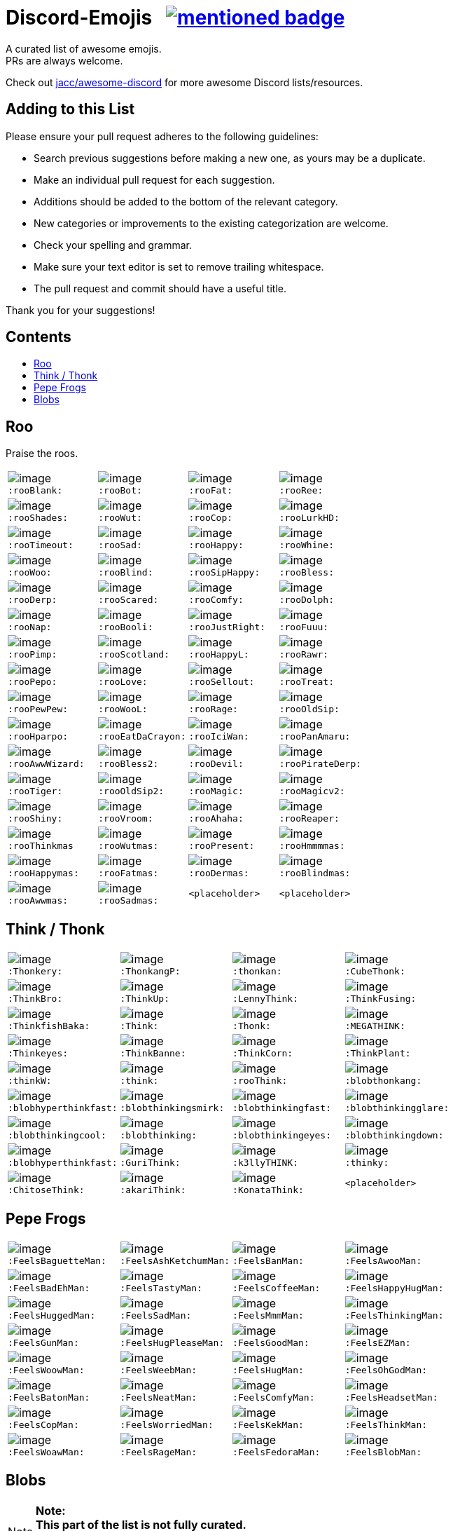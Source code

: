 :toc: macro
:toc-title:

[discrete]
[[discord-emojis]]
# Discord-Emojis {nbsp} image:https://awesome.re/mentioned-badge.svg[link=https://github.com/jacc/awesome-discord]

A curated list of awesome emojis. +
PRs are always welcome.

Check out https://github.com/jacc/awesome-discord[jacc/awesome-discord] for more awesome Discord lists/resources.

[discrete]
[[contributing]]
## Adding to this List

Please ensure your pull request adheres to the following guidelines:

- Search previous suggestions before making a new one, as yours may be a duplicate.
- Make an individual pull request for each suggestion.
- Additions should be added to the bottom of the relevant category.
- New categories or improvements to the existing categorization are welcome.
- Check your spelling and grammar.
- Make sure your text editor is set to remove trailing whitespace.
- The pull request and commit should have a useful title.

Thank you for your suggestions!

[discrete]
[[contents]]
## Contents
toc::[]

[[roo]]
## Roo

Praise the roos.

[halign="center",valign="middle",cols="^,^,^,^"]
|=======================================================================
|image:https://cdn.discordapp.com/emojis/353244916307984386.png[image] + 
`:rooBlank:`
|image:https://cdn.discordapp.com/emojis/353244939473125386.png[image] + 
`:rooBot:`
|image:https://cdn.discordapp.com/emojis/353244959534743555.png[image] + 
`:rooFat:`
|image:https://cdn.discordapp.com/emojis/353245022449172480.png[image] + 
`:rooRee:`
|image:https://cdn.discordapp.com/emojis/353245073150050324.png[image] + 
`:rooShades:`
|image:https://cdn.discordapp.com/emojis/353245119589122048.png[image] + 
`:rooWut:`
|image:https://cdn.discordapp.com/emojis/353245286803439618.png[image] + 
`:rooCop:`
|image:https://cdn.discordapp.com/emojis/353245305535332352.png[image] + 
`:rooLurkHD:`
|image:https://cdn.discordapp.com/emojis/353245343040667650.png[image] + 
`:rooTimeout:`
|image:https://cdn.discordapp.com/emojis/353245423219245056.png[image] + 
`:rooSad:`
|image:https://cdn.discordapp.com/emojis/353245434069909506.png[image] + 
`:rooHappy:`
|image:https://cdn.discordapp.com/emojis/353245452872712195.png[image] + 
`:rooWhine:`
|image:https://cdn.discordapp.com/emojis/353245495319199757.png[image] + 
`:rooWoo:`
|image:https://cdn.discordapp.com/emojis/353245533839818756.png[image] + 
`:rooBlind:`
|image:https://cdn.discordapp.com/emojis/353245585165516800.png[image] + 
`:rooSipHappy:`
|image:https://cdn.discordapp.com/emojis/353245612424298496.png[image] + 
`:rooBless:`
|image:https://cdn.discordapp.com/emojis/353245797024006154.png[image] + 
`:rooDerp:`
|image:https://cdn.discordapp.com/emojis/353245820629417994.png[image] + 
`:rooScared:`
|image:https://cdn.discordapp.com/emojis/353245837373079553.png[image] + 
`:rooComfy:`
|image:https://cdn.discordapp.com/emojis/353245858881470466.png[image] + 
`:rooDolph:`
|image:https://cdn.discordapp.com/emojis/353246379705106454.png[image] + 
`:rooNap:`
|image:https://cdn.discordapp.com/emojis/353246394070335491.png[image] + 
`:rooBooli:`
|image:https://cdn.discordapp.com/emojis/353247038802100225.png[image] + 
`:rooJustRight:`
|image:https://cdn.discordapp.com/emojis/353247047966654464.png[image] + 
`:rooFuuu:`
|image:https://cdn.discordapp.com/emojis/353247084935118859.png[image] + 
`:rooPimp:`
|image:https://cdn.discordapp.com/emojis/353247093290434560.png[image] + 
`:rooScotland:`
|image:https://cdn.discordapp.com/emojis/353248269218086922.png[image] + 
`:rooHappyL:`
|image:https://cdn.discordapp.com/emojis/354539217495261184.png[image] + 
`:rooRawr:`
|image:https://cdn.discordapp.com/emojis/361899970896592907.png[image] + 
`:rooPepo:`
|image:https://cdn.discordapp.com/emojis/361899978282762251.png[image] + 
`:rooLove:`
|image:https://cdn.discordapp.com/emojis/361899984502915082.png[image] + 
`:rooSellout:`
|image:https://cdn.discordapp.com/emojis/361899990907355154.png[image] + 
`:rooTreat:`
|image:https://cdn.discordapp.com/emojis/361900005872762880.png[image] + 
`:rooPewPew:`
|image:https://cdn.discordapp.com/emojis/361902674016206848.png[image] + 
`:rooWooL:`
|image:https://cdn.discordapp.com/emojis/362969304985108480.png[image] + 
`:rooRage:`
|image:https://cdn.discordapp.com/emojis/362969311565971456.png[image] + 
`:rooOldSip:`
|image:https://cdn.discordapp.com/emojis/362969326762065920.png[image] + 
`:rooHparpo:`
|image:https://cdn.discordapp.com/emojis/362969333636268034.png[image] + 
`:rooEatDaCrayon:`
|image:https://cdn.discordapp.com/emojis/362969747769262083.png[image] + 
`:rooIciWan:`
|image:https://cdn.discordapp.com/emojis/363334519371071488.png[image] + 
`:rooPanAmaru:`
|image:https://cdn.discordapp.com/emojis/366553230013890560.png[image] + 
`:rooAwwWizard:`
|image:https://cdn.discordapp.com/emojis/366553239572971531.png[image] + 
`:rooBless2:`
|image:https://cdn.discordapp.com/emojis/366553247466651648.png[image] + 
`:rooDevil:`
|image:https://cdn.discordapp.com/emojis/366553268362674176.png[image] + 
`:rooPirateDerp:`
|image:https://cdn.discordapp.com/emojis/368491849641492480.png[image] + 
`:rooTiger:`
|image:https://cdn.discordapp.com/emojis/368911036759408653.png[image] + 
`:rooOldSip2:`
|image:https://cdn.discordapp.com/emojis/373818877643063297.png[image] + 
`:rooMagic:`
|image:https://cdn.discordapp.com/emojis/373818884756602891.png[image] + 
`:rooMagicv2:`
|image:https://cdn.discordapp.com/emojis/373818902372941846.png[image] + 
`:rooShiny:`
|image:https://cdn.discordapp.com/emojis/373818927060615168.png[image] + 
`:rooVroom:`
|image:https://cdn.discordapp.com/emojis/373818935361011723.png[image] + 
`:rooAhaha:`
|image:https://cdn.discordapp.com/emojis/373819051438374912.png[image] + 
`:rooReaper:`
|image:https://cdn.discordapp.com/emojis/383334053434359810.png[image] +
`:rooThinkmas`
|image:https://cdn.discordapp.com/emojis/383334062343061508.png[image] +
`:rooWutmas:`
|image:https://cdn.discordapp.com/emojis/383326395725512714.png[image] +
`:rooPresent:`
|image:https://cdn.discordapp.com/emojis/383333998488715275.png[image] +
`:rooHmmmmas:`
|image:https://cdn.discordapp.com/emojis/383333984232275968.png[image] +
`:rooHappymas:`
|image:https://cdn.discordapp.com/emojis/383333977836224513.png[image] +
`:rooFatmas:`
|image:https://cdn.discordapp.com/emojis/383333970114248704.png[image] +
`:rooDermas:`
|image:https://cdn.discordapp.com/emojis/383333962963222550.png[image] +
`:rooBlindmas:`
|image:https://cdn.discordapp.com/emojis/383333952376799232.png[image] +
`:rooAwwmas:`
|image:https://cdn.discordapp.com/emojis/383334454204301312.png[image] +
`:rooSadmas:`
|`<placeholder>`
|`<placeholder>`
|=======================================================================

[[think]]
## Think / Thonk

[halign="center",valign="middle",cols="^,^,^,^"]
|=======================================================================
|image:https://cdn.discordapp.com/emojis/258419248202907650.png[image] + 
`:Thonkery:`
|image:https://cdn.discordapp.com/emojis/273748297309749258.png[image] + 
`:ThonkangP:`
|image:https://cdn.discordapp.com/emojis/299602199363846146.png[image] + 
`:thonkan:`
|image:https://cdn.discordapp.com/emojis/309374522442776577.png[image] + 
`:CubeThonk:`
|image:https://cdn.discordapp.com/emojis/309374525026467842.png[image] + 
`:ThinkBro:`
|image:https://cdn.discordapp.com/emojis/309374526263656449.png[image] + 
`:ThinkUp:`
|image:https://cdn.discordapp.com/emojis/309374527102517258.png[image] + 
`:LennyThink:`
|image:https://cdn.discordapp.com/emojis/309374527484329984.png[image] + 
`:ThinkFusing:`
|image:https://cdn.discordapp.com/emojis/353903871820693506.png[image] + 
`:ThinkfishBaka:`
|image:https://cdn.discordapp.com/emojis/356705655836508161.png[image] + 
`:Think:`
|image:https://cdn.discordapp.com/emojis/356936480221954048.png[image] + 
`:Thonk:`
|image:https://cdn.discordapp.com/emojis/356940908136235008.png[image] + 
`:MEGATHINK:`
|image:https://cdn.discordapp.com/emojis/356940986104152065.png[image] + 
`:Thinkeyes:`
|image:https://cdn.discordapp.com/emojis/359150978101936160.png[image] + 
`:ThinkBanne:`
|image:https://cdn.discordapp.com/emojis/359795335884832778.png[image] + 
`:ThinkCorn:`
|image:https://cdn.discordapp.com/emojis/362502581634859009.png[image] + 
`:ThinkPlant:`
|image:https://cdn.discordapp.com/emojis/368319852060082178.png[image] + 
`:thinkW:`
|image:https://cdn.discordapp.com/emojis/358589289090514954.png[image] + 
`:think:`
|image:https://cdn.discordapp.com/emojis/376427952705110016.png[image] + 
`:rooThink:`
|image:https://cdn.discordapp.com/emojis/317006804808630293.png[image] + 
`:blobthonkang:`
|image:https://cdn.discordapp.com/emojis/317006806310191115.png[image] + 
`:blobhyperthinkfast:`
|image:https://cdn.discordapp.com/emojis/317006497978777621.png[image] + 
`:blobthinkingsmirk:`
|image:https://cdn.discordapp.com/emojis/317006502072287243.png[image] + 
`:blobthinkingfast:`
|image:https://cdn.discordapp.com/emojis/317006960161718273.png[image] + 
`:blobthinkingglare:`
|image:https://cdn.discordapp.com/emojis/317006649061801994.png[image] + 
`:blobthinkingcool:`
|image:https://cdn.discordapp.com/emojis/317006653285203978.png[image] + 
`:blobthinking:`
|image:https://cdn.discordapp.com/emojis/317006654803673109.png[image] + 
`:blobthinkingeyes:`
|image:https://cdn.discordapp.com/emojis/317006658670690305.png[image] + 
`:blobthinkingdown:`
|image:https://cdn.discordapp.com/emojis/357765371790491660.png[image] + 
`:blobhyperthinkfast:`
|image:https://cdn.discordapp.com/emojis/328161917493313546.png[image] + 
`:GuriThink:`
|image:https://cdn.discordapp.com/emojis/341946932639432704.png[image] + 
`:k3llyTHINK:`
|image:https://cdn.discordapp.com/emojis/283560481602535425.png[image] + 
`:thinky:`
|image:https://cdn.discordapp.com/emojis/278973234597199873.png[image] + 
`:ChitoseThink:`
|image:https://cdn.discordapp.com/emojis/356733130914267137.png[image] + 
`:akariThink:`
|image:https://cdn.discordapp.com/emojis/301100095838093322.png[image] + 
`:KonataThink:`
|`<placeholder>`
|=======================================================================


[[pepe-frogs]]
## Pepe Frogs

[halign="center",valign="middle",cols="^,^,^,^"]
|=======================================================================
|image:https://cdn.discordapp.com/emojis/357513102444593152.png[image] + 
`:FeelsBaguetteMan:`
|image:https://cdn.discordapp.com/emojis/357513102570553354.png[image] + 
`:FeelsAshKetchumMan:`
|image:https://cdn.discordapp.com/emojis/357513105665818627.png[image] + 
`:FeelsBanMan:`
|image:https://cdn.discordapp.com/emojis/357513110183084045.png[image] + 
`:FeelsAwooMan:`
|image:https://cdn.discordapp.com/emojis/357513110531211265.png[image] + 
`:FeelsBadEhMan:`
|image:https://cdn.discordapp.com/emojis/357513130089250820.png[image] + 
`:FeelsTastyMan:`
|image:https://cdn.discordapp.com/emojis/357513130852483074.png[image] + 
`:FeelsCoffeeMan:`
|image:https://cdn.discordapp.com/emojis/357513133264207882.png[image] + 
`:FeelsHappyHugMan:`
|image:https://cdn.discordapp.com/emojis/357513133339705345.png[image] + 
`:FeelsHuggedMan:`
|image:https://cdn.discordapp.com/emojis/357513135722332161.png[image] + 
`:FeelsSadMan:`
|image:https://cdn.discordapp.com/emojis/357513135831253002.png[image] + 
`:FeelsMmmMan:`
|image:https://cdn.discordapp.com/emojis/357513136074522624.png[image] + 
`:FeelsThinkingMan:`
|image:https://cdn.discordapp.com/emojis/357513136208740353.png[image] + 
`:FeelsGunMan:`
|image:https://cdn.discordapp.com/emojis/357513136460398596.png[image] + 
`:FeelsHugPleaseMan:`
|image:https://cdn.discordapp.com/emojis/357513136460529665.png[image] + 
`:FeelsGoodMan:`
|image:https://cdn.discordapp.com/emojis/357513136527376384.png[image] + 
`:FeelsEZMan:`
|image:https://cdn.discordapp.com/emojis/357513136925966336.png[image] + 
`:FeelsWoowMan:`
|image:https://cdn.discordapp.com/emojis/357513137164910595.png[image] + 
`:FeelsWeebMan:`
|image:https://cdn.discordapp.com/emojis/357513137270030336.png[image] + 
`:FeelsHugMan:`
|image:https://cdn.discordapp.com/emojis/357513138079268875.png[image] + 
`:FeelsOhGodMan:`
|image:https://cdn.discordapp.com/emojis/357513139270713347.png[image] + 
`:FeelsBatonMan:`
|image:https://cdn.discordapp.com/emojis/357513139320913932.png[image] + 
`:FeelsNeatMan:`
|image:https://cdn.discordapp.com/emojis/357513139367051265.png[image] + 
`:FeelsComfyMan:`
|image:https://cdn.discordapp.com/emojis/357513139484360705.png[image] + 
`:FeelsHeadsetMan:`
|image:https://cdn.discordapp.com/emojis/357513139560120330.png[image] + 
`:FeelsCopMan:`
|image:https://cdn.discordapp.com/emojis/357513139610320896.png[image] + 
`:FeelsWorriedMan:`
|image:https://cdn.discordapp.com/emojis/357513139627229185.png[image] + 
`:FeelsKekMan:`
|image:https://cdn.discordapp.com/emojis/357513139698532352.png[image] + 
`:FeelsThinkMan:`
|image:https://cdn.discordapp.com/emojis/357513139786481665.png[image] + 
`:FeelsWoawMan:`
|image:https://cdn.discordapp.com/emojis/357513139979550745.png[image] + 
`:FeelsRageMan:`
|image:https://cdn.discordapp.com/emojis/357513140629536768.png[image] + 
`:FeelsFedoraMan:`
|image:https://cdn.discordapp.com/emojis/357518422763896834.png[image] + 
`:FeelsBlobMan:`
|=======================================================================

[[blobs]]
## Blobs

[NOTE]
**Note:** +
**This part of the list is not fully curated.** +
It's an automated export of various blob servers. +
The table might contain duplicates or unrelated emojis.

[halign="center",valign="middle",cols="^,^,^,^"]
|=======================================================================
|image:https://cdn.discordapp.com/emojis/335226080426328065.png[image] + 
`:blobgroot:`
|image:https://cdn.discordapp.com/emojis/335226210315665409.png[image] + 
`:mangoblob:`
|image:https://cdn.discordapp.com/emojis/335226249515368458.png[image] + 
`:drublob:`
|image:https://cdn.discordapp.com/emojis/335226331241512961.png[image] + 
`:titusblob:`
|image:https://cdn.discordapp.com/emojis/350368081530322954.png[image] + 
`:poliblob:`
|image:https://cdn.discordapp.com/emojis/353149848884609025.png[image] + 
`:linkblob:`
|image:https://cdn.discordapp.com/emojis/353911718088278016.png[image] + 
`:totoblob:`
|image:https://cdn.discordapp.com/emojis/363774965046312960.png[image] + 
`:ratchetblob:`
|image:https://cdn.discordapp.com/emojis/363781565861462026.png[image] + 
`:arcablob:`
|image:https://cdn.discordapp.com/emojis/364746960474865664.png[image] + 
`:catbugblob:`
|image:https://cdn.discordapp.com/emojis/366605308979838988.png[image] + 
`:cupblob:`
|image:https://cdn.discordapp.com/emojis/366605311022202881.png[image] + 
`:mugblob:`
|image:https://cdn.discordapp.com/emojis/376757754335068160.png[image] + 
`:jackoblob:`
|image:https://cdn.discordapp.com/emojis/376757795166355468.png[image] + 
`:batleft:`
|image:https://cdn.discordapp.com/emojis/376757797154455553.png[image] + 
`:batblob:`
|image:https://cdn.discordapp.com/emojis/376757797871943681.png[image] + 
`:batright:`
|image:https://cdn.discordapp.com/emojis/306548605622157312.png[image] + 
`:blobbit:`
|image:https://cdn.discordapp.com/emojis/306548623120924672.png[image] + 
`:blobpenguin:`
|image:https://cdn.discordapp.com/emojis/306548827337523201.png[image] + 
`:shuublob:`
|image:https://cdn.discordapp.com/emojis/306548865174077451.png[image] + 
`:blobliz:`
|image:https://cdn.discordapp.com/emojis/306566673161519115.png[image] + 
`:jessblob:`
|image:https://cdn.discordapp.com/emojis/306614926405795840.png[image] + 
`:falcoblob:`
|image:https://cdn.discordapp.com/emojis/307957561494077440.png[image] + 
`:blobcil:`
|image:https://cdn.discordapp.com/emojis/312043908244701184.png[image] + 
`:thrallblob:`
|image:https://cdn.discordapp.com/emojis/318083381621424128.png[image] + 
`:dannyblob:`
|image:https://cdn.discordapp.com/emojis/320028541787963392.png[image] + 
`:jayblob:`
|image:https://cdn.discordapp.com/emojis/325610779783069696.png[image] + 
`:blobpaca:`
|image:https://cdn.discordapp.com/emojis/326447700734378000.png[image] + 
`:blobfruit:`
|image:https://cdn.discordapp.com/emojis/326463419840724993.png[image] + 
`:blobjiji:`
|image:https://cdn.discordapp.com/emojis/330111142770769921.png[image] + 
`:winnieblob:`
|image:https://cdn.discordapp.com/emojis/335222568237793280.png[image] + 
`:loonblob:`
|image:https://cdn.discordapp.com/emojis/335864679249346561.png[image] + 
`:mochi:`
|image:https://cdn.discordapp.com/emojis/335864726703570944.png[image] + 
`:glassbroc:`
|image:https://cdn.discordapp.com/emojis/353149646056456203.png[image] + 
`:targetblob:`
|image:https://cdn.discordapp.com/emojis/353881812399030282.png[image] + 
`:bobablob:`
|image:https://cdn.discordapp.com/emojis/365249545640345612.png[image] + 
`:moogleblob:`
|image:https://cdn.discordapp.com/emojis/376765506100789259.png[image] + 
`:snowflakeblob:`
|image:https://cdn.discordapp.com/emojis/376765556017332226.png[image] + 
`:polarblob:`
|image:https://cdn.discordapp.com/emojis/376765556835221514.png[image] + 
`:polarblobangry:`
|image:https://cdn.discordapp.com/emojis/376765600199999490.png[image] + 
`:snowmanblob:`
|image:https://cdn.discordapp.com/emojis/376765600766361600.png[image] + 
`:pengoblob:`
|image:https://cdn.discordapp.com/emojis/357766488909676545.png[image] + 
`:googlemuscleL:`
|image:https://cdn.discordapp.com/emojis/357766488993562627.png[image] + 
`:googlepenguin:`
|image:https://cdn.discordapp.com/emojis/357766489027117057.png[image] + 
`:googlecatheart:`
|image:https://cdn.discordapp.com/emojis/357766489073254412.png[image] + 
`:googlemuscleR:`
|image:https://cdn.discordapp.com/emojis/357766489094357003.png[image] + 
`:googlefire:`
|image:https://cdn.discordapp.com/emojis/357766489127911425.png[image] + 
`:googlewhale:`
|image:https://cdn.discordapp.com/emojis/357766489153077249.png[image] + 
`:pusheenblob:`
|image:https://cdn.discordapp.com/emojis/357766489278775306.png[image] + 
`:googlecake:`
|image:https://cdn.discordapp.com/emojis/357766489291620353.png[image] + 
`:nellyblob:`
|image:https://cdn.discordapp.com/emojis/357766489333563392.png[image] + 
`:kirbyblob:`
|image:https://cdn.discordapp.com/emojis/357766489346015232.png[image] + 
`:googleghost:`
|image:https://cdn.discordapp.com/emojis/357766489346015243.png[image] + 
`:blobpatrol:`
|image:https://cdn.discordapp.com/emojis/357766489383763968.png[image] + 
`:googlerabbit:`
|image:https://cdn.discordapp.com/emojis/357766489392152576.png[image] + 
`:googleturtle:`
|image:https://cdn.discordapp.com/emojis/357766489400410112.png[image] + 
`:wumpusblob:`
|image:https://cdn.discordapp.com/emojis/357766489433964544.png[image] + 
`:googlesnake:`
|image:https://cdn.discordapp.com/emojis/357766489501335552.png[image] + 
`:blobninja:`
|image:https://cdn.discordapp.com/emojis/357766489518112769.png[image] + 
`:googlesheep:`
|image:https://cdn.discordapp.com/emojis/357766489564119050.png[image] + 
`:googleredheart:`
|image:https://cdn.discordapp.com/emojis/357766489639747585.png[image] + 
`:blobross:`
|image:https://cdn.discordapp.com/emojis/357766489656393728.png[image] + 
`:bloboro:`
|image:https://cdn.discordapp.com/emojis/357766489756925952.png[image] + 
`:googlebee:`
|image:https://cdn.discordapp.com/emojis/357766489920634880.png[image] + 
`:nikoblob:`
|image:https://cdn.discordapp.com/emojis/357766489950126080.png[image] + 
`:googleblueheart:`
|image:https://cdn.discordapp.com/emojis/343465433833275403.png[image] + 
`:GreenTick:`
|image:https://cdn.discordapp.com/emojis/343465434055704576.png[image] + 
`:RedTick:`
|image:https://cdn.discordapp.com/emojis/357765371325054977.png[image] + 
`:blobpats:`
|image:https://cdn.discordapp.com/emojis/357765371404484609.png[image] + 
`:blobcheer:`
|image:https://cdn.discordapp.com/emojis/357765371563868171.png[image] + 
`:blobnomcookie:`
|image:https://cdn.discordapp.com/emojis/357765371568324620.png[image] + 
`:blobkissheart:`
|image:https://cdn.discordapp.com/emojis/357765371593490432.png[image] + 
`:blobblush:`
|image:https://cdn.discordapp.com/emojis/357765371639365634.png[image] + 
`:blobfacepalm:`
|image:https://cdn.discordapp.com/emojis/357765371723513858.png[image] + 
`:blobowo:`
|image:https://cdn.discordapp.com/emojis/357765371727708161.png[image] + 
`:blobwaitwhat:`
|image:https://cdn.discordapp.com/emojis/357765371731902465.png[image] + 
`:FeelsBlobMan:`
|image:https://cdn.discordapp.com/emojis/357765371748679681.png[image] + 
`:blobsweats:`
|image:https://cdn.discordapp.com/emojis/357765371769651201.png[image] + 
`:blobhammer:`
|image:https://cdn.discordapp.com/emojis/357765371773714433.png[image] + 
`:blobwoah:`
|image:https://cdn.discordapp.com/emojis/357765371777908736.png[image] + 
`:blobmelt:`
|image:https://cdn.discordapp.com/emojis/357765371781971969.png[image] + 
`:blobnom:`
|image:https://cdn.discordapp.com/emojis/357765371790491660.png[image] + 
`:blobhyperthinkfast:`
|image:https://cdn.discordapp.com/emojis/357765371790491668.png[image] + 
`:notlikeblob:`
|image:https://cdn.discordapp.com/emojis/357765371790491669.png[image] + 
`:blobthinkingeyes:`
|image:https://cdn.discordapp.com/emojis/357765371807399939.png[image] + 
`:thinkingwithblobs:`
|image:https://cdn.discordapp.com/emojis/357765371832303618.png[image] + 
`:blobsob:`
|image:https://cdn.discordapp.com/emojis/357765371857469440.png[image] + 
`:rainblob:`
|image:https://cdn.discordapp.com/emojis/357765371857469451.png[image] + 
`:blobwave:`
|image:https://cdn.discordapp.com/emojis/357765371861663744.png[image] + 
`:blobpolice:`
|image:https://cdn.discordapp.com/emojis/357765371895349251.png[image] + 
`:bloblul:`
|image:https://cdn.discordapp.com/emojis/357765371945680896.png[image] + 
`:blobnervous:`
|image:https://cdn.discordapp.com/emojis/357765371945811978.png[image] + 
`:blobuwu:`
|image:https://cdn.discordapp.com/emojis/357765371962589185.png[image] + 
`:blobthinkingfast:`
|image:https://cdn.discordapp.com/emojis/357765371970715648.png[image] + 
`:blobglare:`
|image:https://cdn.discordapp.com/emojis/357765371970977792.png[image] + 
`:blobderpy:`
|image:https://cdn.discordapp.com/emojis/357765371987623936.png[image] + 
`:blobhyperthink:`
|image:https://cdn.discordapp.com/emojis/357765372050538496.png[image] + 
`:blobpopcorn:`
|image:https://cdn.discordapp.com/emojis/357765372109389824.png[image] + 
`:blobthinkingglare:`
|image:https://cdn.discordapp.com/emojis/357765372138749952.png[image] + 
`:blobthinking:`
|image:https://cdn.discordapp.com/emojis/357765372172042241.png[image] + 
`:blobthonkang:`
|image:https://cdn.discordapp.com/emojis/357765372281225226.png[image] + 
`:blobshrug:`
|image:https://cdn.discordapp.com/emojis/357765372742467594.png[image] + 
`:blobthinkingdown:`
|image:https://cdn.discordapp.com/emojis/357765372742598656.png[image] + 
`:blob0w0:`
|image:https://cdn.discordapp.com/emojis/357765372813901824.png[image] + 
`:blobokhand:`
|image:https://cdn.discordapp.com/emojis/357767364118315008.png[image] + 
`:bolb:`
|image:https://cdn.discordapp.com/emojis/357766406088949761.png[image] + 
`:blobconfounded:`
|image:https://cdn.discordapp.com/emojis/357766406131023873.png[image] + 
`:blobdetective:`
|image:https://cdn.discordapp.com/emojis/357766406139281409.png[image] + 
`:blobbandage:`
|image:https://cdn.discordapp.com/emojis/357766406265241601.png[image] + 
`:blobexpressionless:`
|image:https://cdn.discordapp.com/emojis/357766406273761281.png[image] + 
`:blobdancer:`
|image:https://cdn.discordapp.com/emojis/357766406332481558.png[image] + 
`:blobsneezing:`
|image:https://cdn.discordapp.com/emojis/357766406390939650.png[image] + 
`:blobzippermouth:`
|image:https://cdn.discordapp.com/emojis/357766406391201793.png[image] + 
`:blobdead:`
|image:https://cdn.discordapp.com/emojis/357766406433013763.png[image] + 
`:blobhero:`
|image:https://cdn.discordapp.com/emojis/357766406433013771.png[image] + 
`:blobawkward:`
|image:https://cdn.discordapp.com/emojis/357766406462373897.png[image] + 
`:blobdevil:`
|image:https://cdn.discordapp.com/emojis/357766406495928323.png[image] + 
`:blobkissblush:`
|image:https://cdn.discordapp.com/emojis/357766406508511233.png[image] + 
`:blobnomouth:`
|image:https://cdn.discordapp.com/emojis/357766406525419520.png[image] + 
`:blobkiss:`
|image:https://cdn.discordapp.com/emojis/357766406529482753.png[image] + 
`:blobthumbsdown:`
|image:https://cdn.discordapp.com/emojis/357766406538002432.png[image] + 
`:blobfistbumpL:`
|image:https://cdn.discordapp.com/emojis/357766406554648579.png[image] + 
`:blobpoliceangry:`
|image:https://cdn.discordapp.com/emojis/357766406563168266.png[image] + 
`:blobmoustache:`
|image:https://cdn.discordapp.com/emojis/357766406567100416.png[image] + 
`:blobdrool:`
|image:https://cdn.discordapp.com/emojis/357766406567231488.png[image] + 
`:blobonfire:`
|image:https://cdn.discordapp.com/emojis/357766406592266240.png[image] + 
`:blobpin:`
|image:https://cdn.discordapp.com/emojis/357766406600785921.png[image] + 
`:blobunsure:`
|image:https://cdn.discordapp.com/emojis/357766406613237760.png[image] + 
`:blobeyes:`
|image:https://cdn.discordapp.com/emojis/357766406613368832.png[image] + 
`:blobsleepless:`
|image:https://cdn.discordapp.com/emojis/357766406655311873.png[image] + 
`:blobcouncil:`
|image:https://cdn.discordapp.com/emojis/357766406676414464.png[image] + 
`:blobsurprised:`
|image:https://cdn.discordapp.com/emojis/357766406676414465.png[image] + 
`:blobparty:`
|image:https://cdn.discordapp.com/emojis/357766406684803072.png[image] + 
`:blobwizard:`
|image:https://cdn.discordapp.com/emojis/357766406693191680.png[image] + 
`:blobflushed:`
|image:https://cdn.discordapp.com/emojis/357766406781140992.png[image] + 
`:photoblob:`
|image:https://cdn.discordapp.com/emojis/357766406785204224.png[image] + 
`:blobcowboy:`
|image:https://cdn.discordapp.com/emojis/357766406785204225.png[image] + 
`:blobteefs:`
|image:https://cdn.discordapp.com/emojis/357766406789398539.png[image] + 
`:blobidea:`
|image:https://cdn.discordapp.com/emojis/357766406818758656.png[image] + 
`:blobshh:`
|image:https://cdn.discordapp.com/emojis/357766406844055552.png[image] + 
`:blobhighfive:`
|image:https://cdn.discordapp.com/emojis/357766406873546753.png[image] + 
`:blobwhistle:`
|image:https://cdn.discordapp.com/emojis/357766406978273281.png[image] + 
`:blobthinkingsmirk:`
|image:https://cdn.discordapp.com/emojis/357766407120879616.png[image] + 
`:blobthump:`
|image:https://cdn.discordapp.com/emojis/357766407120879617.png[image] + 
`:blobnerd:`
|image:https://cdn.discordapp.com/emojis/357766407272005632.png[image] + 
`:gentleblob:`
|image:https://cdn.discordapp.com/emojis/357765830664126465.png[image] + 
`:blobastonished:`
|image:https://cdn.discordapp.com/emojis/357765830685097985.png[image] + 
`:blobcouple:`
|image:https://cdn.discordapp.com/emojis/357765830743687169.png[image] + 
`:blobhearteyes:`
|image:https://cdn.discordapp.com/emojis/357765830781435906.png[image] + 
`:blobunamused:`
|image:https://cdn.discordapp.com/emojis/357765830890618882.png[image] + 
`:blobneutral:`
|image:https://cdn.discordapp.com/emojis/357765830890749953.png[image] + 
`:blobugh:`
|image:https://cdn.discordapp.com/emojis/357765830898876417.png[image] + 
`:blobfrowningbig:`
|image:https://cdn.discordapp.com/emojis/357765830919847940.png[image] + 
`:blobtriumph:`
|image:https://cdn.discordapp.com/emojis/357765830953664513.png[image] + 
`:blobsmileopenmouth2:`
|image:https://cdn.discordapp.com/emojis/357765830962053121.png[image] + 
`:blobfearful:`
|image:https://cdn.discordapp.com/emojis/357765830991282178.png[image] + 
`:blobtongue:`
|image:https://cdn.discordapp.com/emojis/357765831012122626.png[image] + 
`:blobopenmouth:`
|image:https://cdn.discordapp.com/emojis/357765831016579072.png[image] + 
`:blobcool:`
|image:https://cdn.discordapp.com/emojis/357765831020642305.png[image] + 
`:blobnogood:`
|image:https://cdn.discordapp.com/emojis/357765831041613825.png[image] + 
`:blobsmirk:`
|image:https://cdn.discordapp.com/emojis/357765831058259979.png[image] + 
`:blobok:`
|image:https://cdn.discordapp.com/emojis/357765831071105024.png[image] + 
`:blobbowing:`
|image:https://cdn.discordapp.com/emojis/357765831071105025.png[image] + 
`:blobpray:`
|image:https://cdn.discordapp.com/emojis/357765831075037188.png[image] + 
`:blobsmilesweat2:`
|image:https://cdn.discordapp.com/emojis/357765831075168257.png[image] + 
`:blobsleeping:`
|image:https://cdn.discordapp.com/emojis/357765831083556864.png[image] + 
`:blobfrown:`
|image:https://cdn.discordapp.com/emojis/357765831112917012.png[image] + 
`:blobpensive:`
|image:https://cdn.discordapp.com/emojis/357765831112917016.png[image] + 
`:blobsmilehappyeyes:`
|image:https://cdn.discordapp.com/emojis/357765831121305601.png[image] + 
`:blobsunglasses:`
|image:https://cdn.discordapp.com/emojis/357765831154860032.png[image] + 
`:blobsmileopenmouth:`
|image:https://cdn.discordapp.com/emojis/357765831167311883.png[image] + 
`:blobtonguewink:`
|image:https://cdn.discordapp.com/emojis/357765831175831552.png[image] + 
`:blobupsidedown:`
|image:https://cdn.discordapp.com/emojis/357765831180025856.png[image] + 
`:blobtired:`
|image:https://cdn.discordapp.com/emojis/357765831180156928.png[image] + 
`:blobwink:`
|image:https://cdn.discordapp.com/emojis/357765831184089088.png[image] + 
`:blobgrin:`
|image:https://cdn.discordapp.com/emojis/357765831200997379.png[image] + 
`:blobcheeky:`
|image:https://cdn.discordapp.com/emojis/357765831209385984.png[image] + 
`:blobxd:`
|image:https://cdn.discordapp.com/emojis/357765831213580300.png[image] + 
`:blobjoy:`
|image:https://cdn.discordapp.com/emojis/357765831217905664.png[image] + 
`:blobsmilesweat:`
|image:https://cdn.discordapp.com/emojis/357765831243071488.png[image] + 
`:blobcry:`
|image:https://cdn.discordapp.com/emojis/357765831251460097.png[image] + 
`:blobrofl:`
|image:https://cdn.discordapp.com/emojis/357765831264043019.png[image] + 
`:blobupset:`
|image:https://cdn.discordapp.com/emojis/357765831301660672.png[image] + 
`:blobsmilehappy:`
|image:https://cdn.discordapp.com/emojis/357765831414906890.png[image] + 
`:blobdizzy:`
|image:https://cdn.discordapp.com/emojis/357765831775617025.png[image] + 
`:blobconfused:`
|`<placeholder>`
|`<placeholder>`
|`<placeholder>`
|=======================================================================
